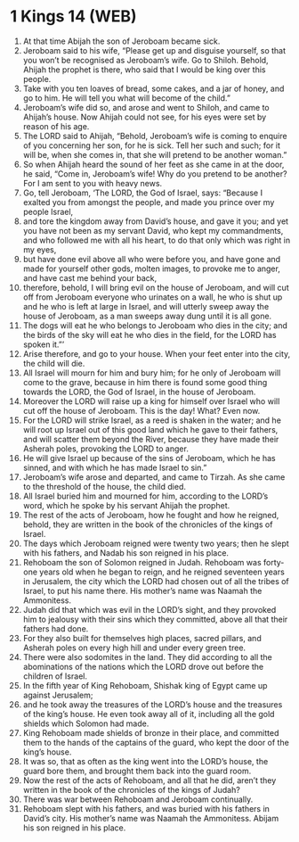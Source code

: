 * 1 Kings 14 (WEB)
:PROPERTIES:
:ID: WEB/11-1KI14
:END:

1. At that time Abijah the son of Jeroboam became sick.
2. Jeroboam said to his wife, “Please get up and disguise yourself, so that you won’t be recognised as Jeroboam’s wife. Go to Shiloh. Behold, Ahijah the prophet is there, who said that I would be king over this people.
3. Take with you ten loaves of bread, some cakes, and a jar of honey, and go to him. He will tell you what will become of the child.”
4. Jeroboam’s wife did so, and arose and went to Shiloh, and came to Ahijah’s house. Now Ahijah could not see, for his eyes were set by reason of his age.
5. The LORD said to Ahijah, “Behold, Jeroboam’s wife is coming to enquire of you concerning her son, for he is sick. Tell her such and such; for it will be, when she comes in, that she will pretend to be another woman.”
6. So when Ahijah heard the sound of her feet as she came in at the door, he said, “Come in, Jeroboam’s wife! Why do you pretend to be another? For I am sent to you with heavy news.
7. Go, tell Jeroboam, ‘The LORD, the God of Israel, says: “Because I exalted you from amongst the people, and made you prince over my people Israel,
8. and tore the kingdom away from David’s house, and gave it you; and yet you have not been as my servant David, who kept my commandments, and who followed me with all his heart, to do that only which was right in my eyes,
9. but have done evil above all who were before you, and have gone and made for yourself other gods, molten images, to provoke me to anger, and have cast me behind your back,
10. therefore, behold, I will bring evil on the house of Jeroboam, and will cut off from Jeroboam everyone who urinates on a wall, he who is shut up and he who is left at large in Israel, and will utterly sweep away the house of Jeroboam, as a man sweeps away dung until it is all gone.
11. The dogs will eat he who belongs to Jeroboam who dies in the city; and the birds of the sky will eat he who dies in the field, for the LORD has spoken it.”’
12. Arise therefore, and go to your house. When your feet enter into the city, the child will die.
13. All Israel will mourn for him and bury him; for he only of Jeroboam will come to the grave, because in him there is found some good thing towards the LORD, the God of Israel, in the house of Jeroboam.
14. Moreover the LORD will raise up a king for himself over Israel who will cut off the house of Jeroboam. This is the day! What? Even now.
15. For the LORD will strike Israel, as a reed is shaken in the water; and he will root up Israel out of this good land which he gave to their fathers, and will scatter them beyond the River, because they have made their Asherah poles, provoking the LORD to anger.
16. He will give Israel up because of the sins of Jeroboam, which he has sinned, and with which he has made Israel to sin.”
17. Jeroboam’s wife arose and departed, and came to Tirzah. As she came to the threshold of the house, the child died.
18. All Israel buried him and mourned for him, according to the LORD’s word, which he spoke by his servant Ahijah the prophet.
19. The rest of the acts of Jeroboam, how he fought and how he reigned, behold, they are written in the book of the chronicles of the kings of Israel.
20. The days which Jeroboam reigned were twenty two years; then he slept with his fathers, and Nadab his son reigned in his place.
21. Rehoboam the son of Solomon reigned in Judah. Rehoboam was forty-one years old when he began to reign, and he reigned seventeen years in Jerusalem, the city which the LORD had chosen out of all the tribes of Israel, to put his name there. His mother’s name was Naamah the Ammonitess.
22. Judah did that which was evil in the LORD’s sight, and they provoked him to jealousy with their sins which they committed, above all that their fathers had done.
23. For they also built for themselves high places, sacred pillars, and Asherah poles on every high hill and under every green tree.
24. There were also sodomites in the land. They did according to all the abominations of the nations which the LORD drove out before the children of Israel.
25. In the fifth year of King Rehoboam, Shishak king of Egypt came up against Jerusalem;
26. and he took away the treasures of the LORD’s house and the treasures of the king’s house. He even took away all of it, including all the gold shields which Solomon had made.
27. King Rehoboam made shields of bronze in their place, and committed them to the hands of the captains of the guard, who kept the door of the king’s house.
28. It was so, that as often as the king went into the LORD’s house, the guard bore them, and brought them back into the guard room.
29. Now the rest of the acts of Rehoboam, and all that he did, aren’t they written in the book of the chronicles of the kings of Judah?
30. There was war between Rehoboam and Jeroboam continually.
31. Rehoboam slept with his fathers, and was buried with his fathers in David’s city. His mother’s name was Naamah the Ammonitess. Abijam his son reigned in his place.
